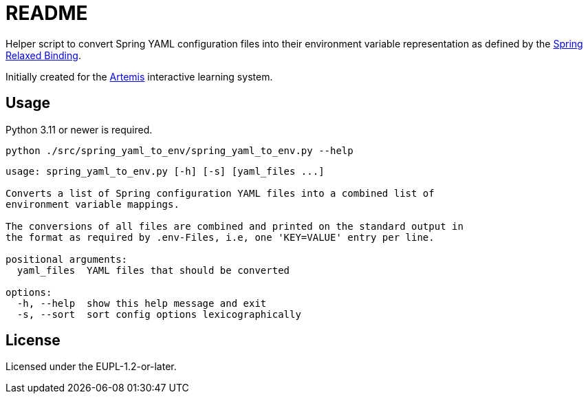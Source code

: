 // SPDX-FileCopyrightText: 2022 Benedikt Fein
//
// SPDX-License-Identifier: EUPL-1.2

= README

// Links

:artemis: https://github.com/ls1intum/Artemis
:spring_relaxed_binding: https://docs.spring.io/spring-boot/docs/current/reference/html/features.html#features.external-config.typesafe-configuration-properties.relaxed-binding

//-

Helper script to convert Spring YAML configuration files into their environment variable representation as defined by the {spring_relaxed_binding}[Spring Relaxed Binding].

Initially created for the {artemis}[Artemis] interactive learning system.


== Usage

Python 3.11 or newer is required.

`python ./src/spring_yaml_to_env/spring_yaml_to_env.py --help`

[source]
----
usage: spring_yaml_to_env.py [-h] [-s] [yaml_files ...]

Converts a list of Spring configuration YAML files into a combined list of
environment variable mappings.

The conversions of all files are combined and printed on the standard output in
the format as required by .env-Files, i.e, one 'KEY=VALUE' entry per line.

positional arguments:
  yaml_files  YAML files that should be converted

options:
  -h, --help  show this help message and exit
  -s, --sort  sort config options lexicographically

----


== License

Licensed under the EUPL-1.2-or-later.
